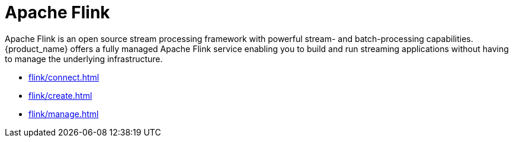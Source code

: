 = Apache Flink

Apache Flink is an open source stream processing framework with powerful stream- and batch-processing capabilities.
{product_name} offers a fully managed Apache Flink service enabling you to build and run streaming applications without having to manage the underlying infrastructure.

* xref:flink/connect.adoc[]
* xref:flink/create.adoc[]
* xref:flink/manage.adoc[]